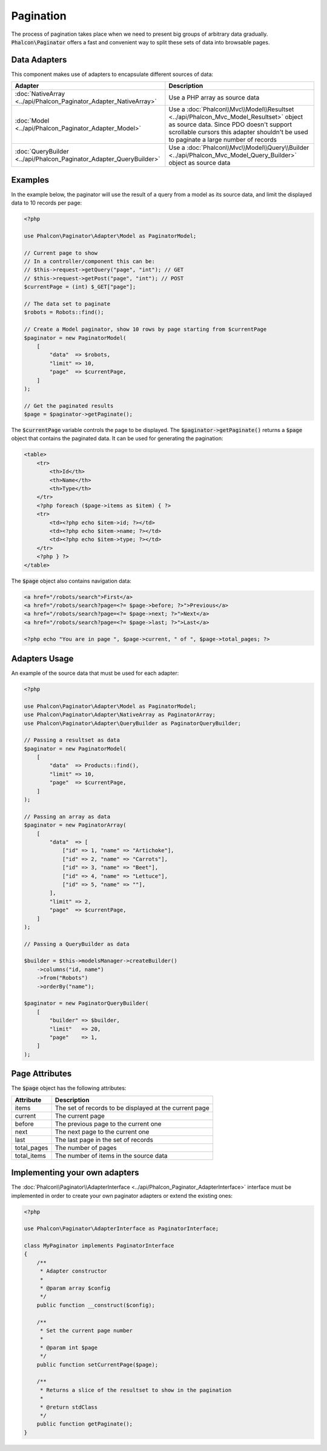 Pagination
==========

The process of pagination takes place when we need to present big groups of arbitrary data gradually. :code:`Phalcon\Paginator` offers a
fast and convenient way to split these sets of data into browsable pages.

Data Adapters
-------------
This component makes use of adapters to encapsulate different sources of data:

+---------------------------------------------------------------------+---------------------------------------------------------------------------------------------------------------------------------------------------------------------------------------------------------------------------+
| Adapter                                                             | Description                                                                                                                                                                                                               |
+=====================================================================+===========================================================================================================================================================================================================================+
| :doc:`NativeArray <../api/Phalcon_Paginator_Adapter_NativeArray>`   | Use a PHP array as source data                                                                                                                                                                                            |
+---------------------------------------------------------------------+---------------------------------------------------------------------------------------------------------------------------------------------------------------------------------------------------------------------------+
| :doc:`Model <../api/Phalcon_Paginator_Adapter_Model>`               | Use a :doc:`Phalcon\\Mvc\\Model\\Resultset <../api/Phalcon_Mvc_Model_Resultset>` object as source data. Since PDO doesn't support scrollable cursors this adapter shouldn't be used to paginate a large number of records |
+---------------------------------------------------------------------+---------------------------------------------------------------------------------------------------------------------------------------------------------------------------------------------------------------------------+
| :doc:`QueryBuilder <../api/Phalcon_Paginator_Adapter_QueryBuilder>` | Use a :doc:`Phalcon\\Mvc\\Model\\Query\\Builder <../api/Phalcon_Mvc_Model_Query_Builder>` object as source data                                                                                                           |
+---------------------------------------------------------------------+---------------------------------------------------------------------------------------------------------------------------------------------------------------------------------------------------------------------------+

Examples
--------
In the example below, the paginator will use the result of a query from a model as its source data, and limit the displayed data to 10 records per page:

.. code-block:: php

    <?php

    use Phalcon\Paginator\Adapter\Model as PaginatorModel;

    // Current page to show
    // In a controller/component this can be:
    // $this->request->getQuery("page", "int"); // GET
    // $this->request->getPost("page", "int"); // POST
    $currentPage = (int) $_GET["page"];

    // The data set to paginate
    $robots = Robots::find();

    // Create a Model paginator, show 10 rows by page starting from $currentPage
    $paginator = new PaginatorModel(
        [
            "data"  => $robots,
            "limit" => 10,
            "page"  => $currentPage,
        ]
    );

    // Get the paginated results
    $page = $paginator->getPaginate();

The :code:`$currentPage` variable controls the page to be displayed. The :code:`$paginator->getPaginate()` returns a :code:`$page`
object that contains the paginated data. It can be used for generating the pagination:

.. code-block:: html+php

    <table>
        <tr>
            <th>Id</th>
            <th>Name</th>
            <th>Type</th>
        </tr>
        <?php foreach ($page->items as $item) { ?>
        <tr>
            <td><?php echo $item->id; ?></td>
            <td><?php echo $item->name; ?></td>
            <td><?php echo $item->type; ?></td>
        </tr>
        <?php } ?>
    </table>

The :code:`$page` object also contains navigation data:

.. code-block:: html+php

    <a href="/robots/search">First</a>
    <a href="/robots/search?page=<?= $page->before; ?>">Previous</a>
    <a href="/robots/search?page=<?= $page->next; ?>">Next</a>
    <a href="/robots/search?page=<?= $page->last; ?>">Last</a>

    <?php echo "You are in page ", $page->current, " of ", $page->total_pages; ?>

Adapters Usage
--------------
An example of the source data that must be used for each adapter:

.. code-block:: php

    <?php

    use Phalcon\Paginator\Adapter\Model as PaginatorModel;
    use Phalcon\Paginator\Adapter\NativeArray as PaginatorArray;
    use Phalcon\Paginator\Adapter\QueryBuilder as PaginatorQueryBuilder;

    // Passing a resultset as data
    $paginator = new PaginatorModel(
        [
            "data"  => Products::find(),
            "limit" => 10,
            "page"  => $currentPage,
        ]
    );

    // Passing an array as data
    $paginator = new PaginatorArray(
        [
            "data"  => [
                ["id" => 1, "name" => "Artichoke"],
                ["id" => 2, "name" => "Carrots"],
                ["id" => 3, "name" => "Beet"],
                ["id" => 4, "name" => "Lettuce"],
                ["id" => 5, "name" => ""],
            ],
            "limit" => 2,
            "page"  => $currentPage,
        ]
    );

    // Passing a QueryBuilder as data

    $builder = $this->modelsManager->createBuilder()
        ->columns("id, name")
        ->from("Robots")
        ->orderBy("name");

    $paginator = new PaginatorQueryBuilder(
        [
            "builder" => $builder,
            "limit"   => 20,
            "page"    => 1,
        ]
    );

Page Attributes
---------------
The :code:`$page` object has the following attributes:

+-------------+--------------------------------------------------------+
| Attribute   | Description                                            |
+=============+========================================================+
| items       | The set of records to be displayed at the current page |
+-------------+--------------------------------------------------------+
| current     | The current page                                       |
+-------------+--------------------------------------------------------+
| before      | The previous page to the current one                   |
+-------------+--------------------------------------------------------+
| next        | The next page to the current one                       |
+-------------+--------------------------------------------------------+
| last        | The last page in the set of records                    |
+-------------+--------------------------------------------------------+
| total_pages | The number of pages                                    |
+-------------+--------------------------------------------------------+
| total_items | The number of items in the source data                 |
+-------------+--------------------------------------------------------+

Implementing your own adapters
------------------------------
The :doc:`Phalcon\\Paginator\\AdapterInterface <../api/Phalcon_Paginator_AdapterInterface>` interface must be implemented in order to create your own paginator adapters or extend the existing ones:

.. code-block:: php

    <?php

    use Phalcon\Paginator\AdapterInterface as PaginatorInterface;

    class MyPaginator implements PaginatorInterface
    {
        /**
         * Adapter constructor
         *
         * @param array $config
         */
        public function __construct($config);

        /**
         * Set the current page number
         *
         * @param int $page
         */
        public function setCurrentPage($page);

        /**
         * Returns a slice of the resultset to show in the pagination
         *
         * @return stdClass
         */
        public function getPaginate();
    }
